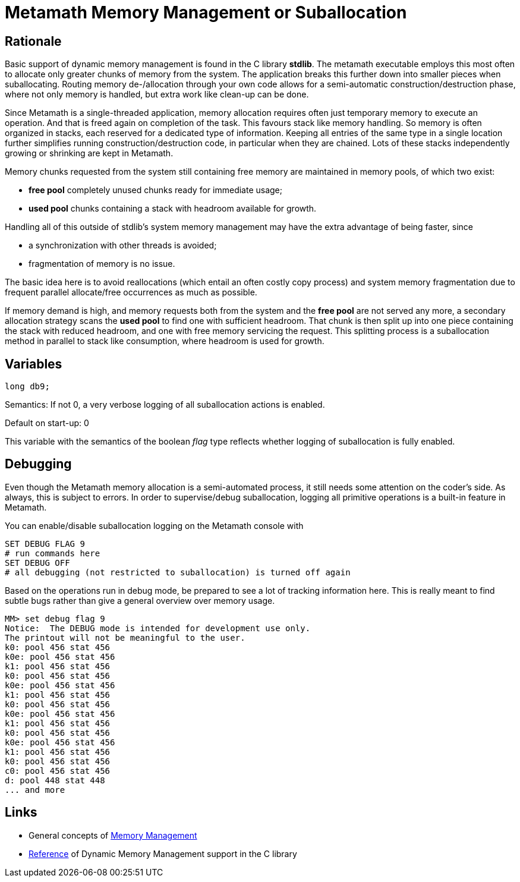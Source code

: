 Metamath Memory Management or Suballocation
===========================================

////
You can view/edit this text in a convenient way by copy-pasting it to
https://asciidoclive.com
////

== Rationale

Basic support of dynamic memory management is found in the C library *stdlib*.
The metamath executable employs this most often to allocate only greater chunks
of memory from the system.  The application breaks this further down into
smaller pieces when suballocating.  Routing memory de-/allocation through your
own code allows for a semi-automatic construction/destruction phase, where not
only memory is handled, but extra work like clean-up can be done.

Since Metamath is a single-threaded application, memory allocation requires
often just temporary memory to execute an operation.  And that is freed again
on completion of the task.  This favours stack like memory handling.  So memory
is often organized in stacks, each reserved for a dedicated type of
information.  Keeping all entries of the same type in a single location further
simplifies running construction/destruction code, in particular when they are
chained.  Lots of these stacks independently growing or shrinking are
kept in Metamath.

Memory chunks requested from the system still containing free memory are
maintained in memory pools, of which two exist:

- *free pool* completely unused chunks ready for immediate usage;
- *used pool* chunks containing a stack with headroom available for growth.

Handling all of this outside of stdlib's system memory management may have the
extra advantage of being faster, since

- a synchronization with other threads is avoided;
- fragmentation of memory is no issue.

The basic idea here is to avoid reallocations (which entail an often costly
copy process) and system memory fragmentation due to frequent parallel
allocate/free occurrences as much as possible.

If memory demand is high, and memory requests both from the system and the
*free pool* are not served any more, a secondary allocation strategy scans the
*used pool* to find one with sufficient headroom.  That chunk is then split up
into one piece containing the stack with reduced headroom, and one with free
memory servicing the request.  This splitting process is a suballocation method
in parallel to stack like consumption, where headroom is used for growth.

== Variables

[source,C]
-------
long db9;
-------

Semantics: If not 0, a very verbose logging of all suballocation actions is
enabled.

Default on start-up: 0

This variable with the semantics of the boolean _flag_ type reflects whether
logging of suballocation is fully enabled.

== Debugging

Even though the Metamath memory allocation is a semi-automated process, it
still needs some attention on the coder's side.  As always, this is subject to
errors.  In order to supervise/debug suballocation, logging all primitive
operations is a built-in feature in Metamath.

You can enable/disable suballocation logging on the Metamath console with

[source,bash]
-------
SET DEBUG FLAG 9
# run commands here
SET DEBUG OFF
# all debugging (not restricted to suballocation) is turned off again
-------

Based on the operations run in debug mode, be prepared to see a lot of tracking
information here.  This is really meant to find subtle bugs rather than give a
general overview over memory usage.

--------
MM> set debug flag 9
Notice:  The DEBUG mode is intended for development use only.
The printout will not be meaningful to the user.
k0: pool 456 stat 456
k0e: pool 456 stat 456
k1: pool 456 stat 456
k0: pool 456 stat 456
k0e: pool 456 stat 456
k1: pool 456 stat 456
k0: pool 456 stat 456
k0e: pool 456 stat 456
k1: pool 456 stat 456
k0: pool 456 stat 456
k0e: pool 456 stat 456
k1: pool 456 stat 456
k0: pool 456 stat 456
c0: pool 456 stat 456
d: pool 448 stat 448
... and more

--------

== Links

- General concepts of
https://www.memorymanagement.org/mmref/begin.html[Memory Management^]
- https://en.cppreference.com/w/c/memory[Reference^] of Dynamic Memory
Management support in the C library
